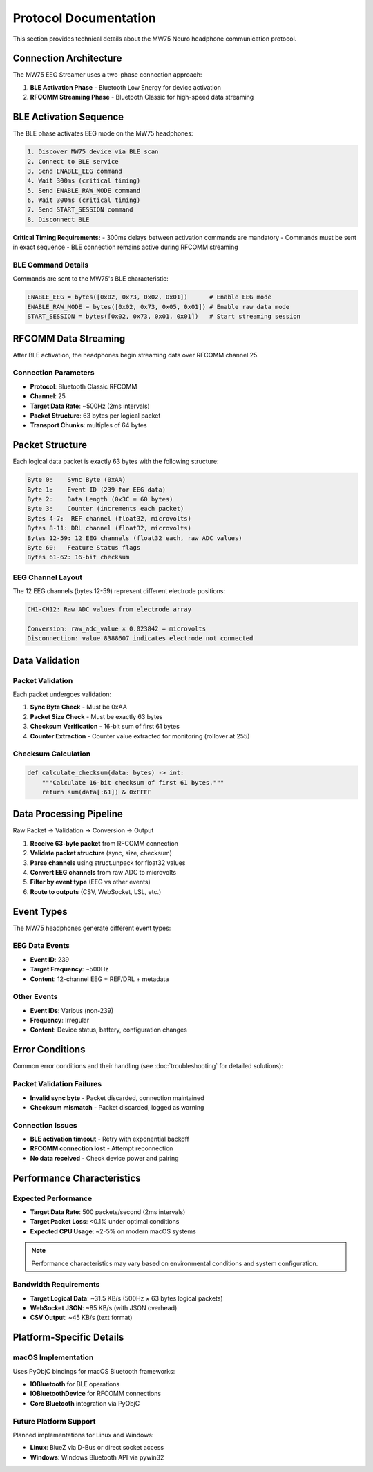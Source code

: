 Protocol Documentation
======================

This section provides technical details about the MW75 Neuro headphone communication protocol.

Connection Architecture
-----------------------

The MW75 EEG Streamer uses a two-phase connection approach:

1. **BLE Activation Phase** - Bluetooth Low Energy for device activation
2. **RFCOMM Streaming Phase** - Bluetooth Classic for high-speed data streaming

BLE Activation Sequence
-----------------------

The BLE phase activates EEG mode on the MW75 headphones:

.. code-block:: text

   1. Discover MW75 device via BLE scan
   2. Connect to BLE service
   3. Send ENABLE_EEG command
   4. Wait 300ms (critical timing)
   5. Send ENABLE_RAW_MODE command
   6. Wait 300ms (critical timing)
   7. Send START_SESSION command
   8. Disconnect BLE

**Critical Timing Requirements:**
- 300ms delays between activation commands are mandatory
- Commands must be sent in exact sequence
- BLE connection remains active during RFCOMM streaming

BLE Command Details
~~~~~~~~~~~~~~~~~~~

Commands are sent to the MW75's BLE characteristic:

.. code-block:: python

   ENABLE_EEG = bytes([0x02, 0x73, 0x02, 0x01])      # Enable EEG mode
   ENABLE_RAW_MODE = bytes([0x02, 0x73, 0x05, 0x01]) # Enable raw data mode
   START_SESSION = bytes([0x02, 0x73, 0x01, 0x01])   # Start streaming session

RFCOMM Data Streaming
---------------------

After BLE activation, the headphones begin streaming data over RFCOMM channel 25.

Connection Parameters
~~~~~~~~~~~~~~~~~~~~~

- **Protocol**: Bluetooth Classic RFCOMM
- **Channel**: 25
- **Target Data Rate**: ~500Hz (2ms intervals)
- **Packet Structure**: 63 bytes per logical packet
- **Transport Chunks**: multiples of 64 bytes

Packet Structure
----------------

Each logical data packet is exactly 63 bytes with the following structure:

.. code-block:: text

   Byte 0:    Sync Byte (0xAA)
   Byte 1:    Event ID (239 for EEG data)
   Byte 2:    Data Length (0x3C = 60 bytes)
   Byte 3:    Counter (increments each packet)
   Bytes 4-7:  REF channel (float32, microvolts)
   Bytes 8-11: DRL channel (float32, microvolts)
   Bytes 12-59: 12 EEG channels (float32 each, raw ADC values)
   Byte 60:   Feature Status flags
   Bytes 61-62: 16-bit checksum

EEG Channel Layout
~~~~~~~~~~~~~~~~~~

The 12 EEG channels (bytes 12-59) represent different electrode positions:

.. code-block:: text

   CH1-CH12: Raw ADC values from electrode array

   Conversion: raw_adc_value × 0.023842 = microvolts
   Disconnection: value 8388607 indicates electrode not connected

Data Validation
---------------

Packet Validation
~~~~~~~~~~~~~~~~~

Each packet undergoes validation:

1. **Sync Byte Check** - Must be 0xAA
2. **Packet Size Check** - Must be exactly 63 bytes
3. **Checksum Verification** - 16-bit sum of first 61 bytes
4. **Counter Extraction** - Counter value extracted for monitoring (rollover at 255)

Checksum Calculation
~~~~~~~~~~~~~~~~~~~~

.. code-block:: python

   def calculate_checksum(data: bytes) -> int:
       """Calculate 16-bit checksum of first 61 bytes."""
       return sum(data[:61]) & 0xFFFF

Data Processing Pipeline
------------------------

Raw Packet → Validation → Conversion → Output

1. **Receive 63-byte packet** from RFCOMM connection
2. **Validate packet structure** (sync, size, checksum)
3. **Parse channels** using struct.unpack for float32 values
4. **Convert EEG channels** from raw ADC to microvolts
5. **Filter by event type** (EEG vs other events)
6. **Route to outputs** (CSV, WebSocket, LSL, etc.)

Event Types
-----------

The MW75 headphones generate different event types:

EEG Data Events
~~~~~~~~~~~~~~~

- **Event ID**: 239
- **Target Frequency**: ~500Hz
- **Content**: 12-channel EEG + REF/DRL + metadata

Other Events
~~~~~~~~~~~~

- **Event IDs**: Various (non-239)
- **Frequency**: Irregular
- **Content**: Device status, battery, configuration changes

Error Conditions
----------------

Common error conditions and their handling (see :doc:`troubleshooting` for detailed solutions):

Packet Validation Failures
~~~~~~~~~~~~~~~~~~~~~~~~~~~

- **Invalid sync byte** - Packet discarded, connection maintained
- **Checksum mismatch** - Packet discarded, logged as warning

Connection Issues
~~~~~~~~~~~~~~~~~

- **BLE activation timeout** - Retry with exponential backoff
- **RFCOMM connection lost** - Attempt reconnection
- **No data received** - Check device power and pairing

Performance Characteristics
---------------------------

Expected Performance
~~~~~~~~~~~~~~~~~~~~

- **Target Data Rate**: 500 packets/second (2ms intervals)
- **Target Packet Loss**: <0.1% under optimal conditions
- **Expected CPU Usage**: ~2-5% on modern macOS systems

.. note::
   Performance characteristics may vary based on environmental conditions and system configuration.

Bandwidth Requirements
~~~~~~~~~~~~~~~~~~~~~~

- **Target Logical Data**: ~31.5 KB/s (500Hz × 63 bytes logical packets)
- **WebSocket JSON**: ~85 KB/s (with JSON overhead)
- **CSV Output**: ~45 KB/s (text format)

Platform-Specific Details
--------------------------

macOS Implementation
~~~~~~~~~~~~~~~~~~~~

Uses PyObjC bindings for macOS Bluetooth frameworks:

- **IOBluetooth** for BLE operations
- **IOBluetoothDevice** for RFCOMM connections
- **Core Bluetooth** integration via PyObjC

Future Platform Support
~~~~~~~~~~~~~~~~~~~~~~~

Planned implementations for Linux and Windows:

- **Linux**: BlueZ via D-Bus or direct socket access
- **Windows**: Windows Bluetooth API via pywin32
